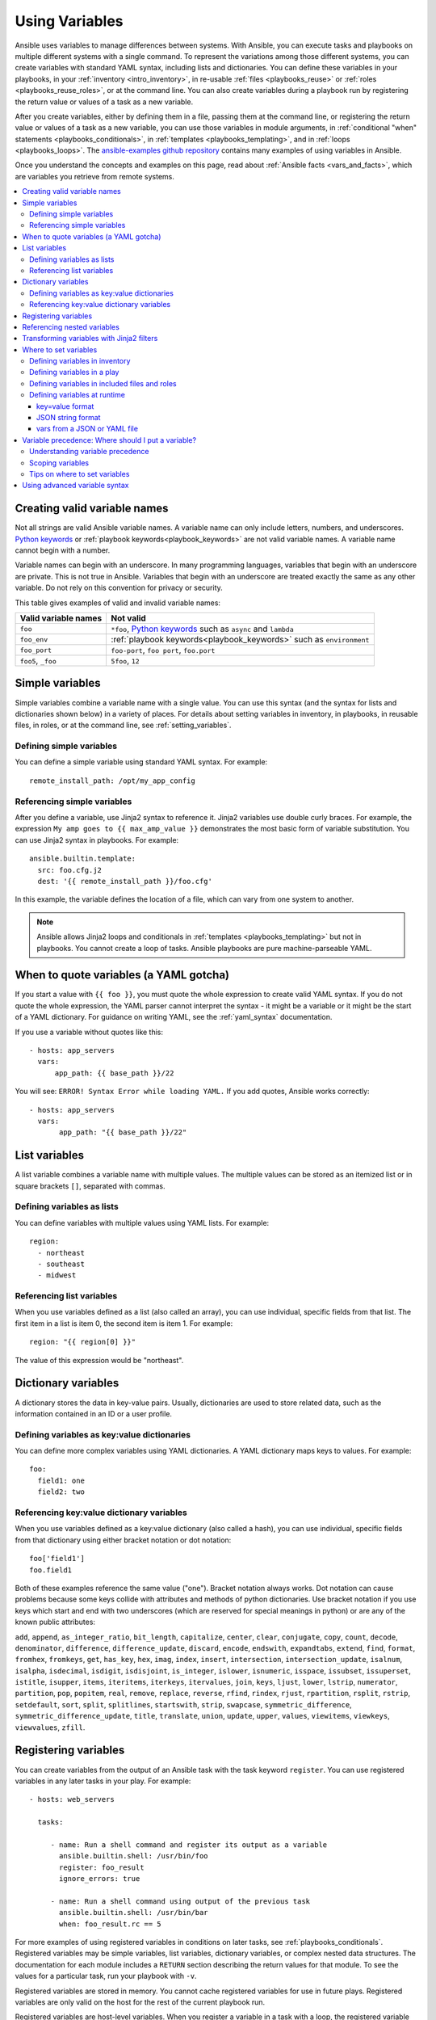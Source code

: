 .. _playbooks_variables:

***************
Using Variables
***************

Ansible uses variables to manage differences between systems. With Ansible, you can execute tasks and playbooks on multiple different systems with a single command. To represent the variations among those different systems, you can create variables with standard YAML syntax, including lists and dictionaries. You can define these variables in your playbooks, in your :ref:`inventory <intro_inventory>`, in re-usable :ref:`files <playbooks_reuse>` or :ref:`roles <playbooks_reuse_roles>`, or at the command line. You can also create variables during a playbook run by registering the return value or values of a task as a new variable.

After you create variables, either by defining them in a file, passing them at the command line, or registering the return value or values of a task as a new variable, you can use those variables in module arguments, in :ref:`conditional "when" statements <playbooks_conditionals>`, in :ref:`templates <playbooks_templating>`, and in :ref:`loops <playbooks_loops>`. The `ansible-examples github repository <https://github.com/ansible/ansible-examples>`_ contains many examples of using variables in Ansible.

Once you understand the concepts and examples on this page, read about :ref:`Ansible facts <vars_and_facts>`, which are variables you retrieve from remote systems.

.. contents::
   :local:

.. _valid_variable_names:

Creating valid variable names
=============================

Not all strings are valid Ansible variable names. A variable name can only include letters, numbers, and underscores. `Python keywords`_ or :ref:`playbook keywords<playbook_keywords>` are not valid variable names. A variable name cannot begin with a number.

Variable names can begin with an underscore. In many programming languages, variables that begin with an underscore are private. This is not true in Ansible. Variables that begin with an underscore are treated exactly the same as any other variable. Do not rely on this convention for privacy or security.

This table gives examples of valid and invalid variable names:

.. table::
   :class: documentation-table

   ====================== ====================================================================
    Valid variable names   Not valid
   ====================== ====================================================================
   ``foo``                ``*foo``, `Python keywords`_ such as ``async`` and ``lambda``

   ``foo_env``            :ref:`playbook keywords<playbook_keywords>` such as ``environment``

   ``foo_port``           ``foo-port``, ``foo port``, ``foo.port``

   ``foo5``, ``_foo``     ``5foo``, ``12``
   ====================== ====================================================================

.. _Python keywords: https://docs.python.org/3/reference/lexical_analysis.html#keywords

Simple variables
================

Simple variables combine a variable name with a single value. You can use this syntax (and the syntax for lists and dictionaries shown below) in a variety of places. For details about setting variables in inventory, in playbooks, in reusable files, in roles, or at the command line, see :ref:`setting_variables`.

Defining simple variables
-------------------------

You can define a simple variable using standard YAML syntax. For example::

  remote_install_path: /opt/my_app_config

Referencing simple variables
----------------------------

After you define a variable, use Jinja2 syntax to reference it. Jinja2 variables use double curly braces. For example, the expression ``My amp goes to {{ max_amp_value }}`` demonstrates the most basic form of variable substitution. You can use Jinja2 syntax in playbooks. For example::

    ansible.builtin.template:
      src: foo.cfg.j2
      dest: '{{ remote_install_path }}/foo.cfg'

In this example, the variable defines the location of a file, which can vary from one system to another.

.. note::

   Ansible allows Jinja2 loops and conditionals in :ref:`templates <playbooks_templating>` but not in playbooks. You cannot create a loop of tasks. Ansible playbooks are pure machine-parseable YAML.

.. _yaml_gotchas:

When to quote variables (a YAML gotcha)
=======================================

If you start a value with ``{{ foo }}``, you must quote the whole expression to create valid YAML syntax. If you do not quote the whole expression, the YAML parser cannot interpret the syntax - it might be a variable or it might be the start of a YAML dictionary. For guidance on writing YAML, see the :ref:`yaml_syntax` documentation.

If you use a variable without quotes like this::

    - hosts: app_servers
      vars:
          app_path: {{ base_path }}/22

You will see: ``ERROR! Syntax Error while loading YAML.`` If you add quotes, Ansible works correctly::

    - hosts: app_servers
      vars:
           app_path: "{{ base_path }}/22"

.. _list_variables:

List variables
==============

A list variable combines a variable name with multiple values. The multiple values can be stored as an itemized list or in square brackets ``[]``, separated with commas.

Defining variables as lists
---------------------------

You can define variables with multiple values using YAML lists. For example::

  region:
    - northeast
    - southeast
    - midwest

Referencing list variables
--------------------------

When you use variables defined as a list (also called an array), you can use individual, specific fields from that list. The first item in a list is item 0, the second item is item 1. For example::

  region: "{{ region[0] }}"

The value of this expression would be "northeast".

.. _dictionary_variables:

Dictionary variables
====================

A dictionary stores the data in key-value pairs. Usually, dictionaries are used to store related data, such as the information contained in an ID or a user profile.

Defining variables as key:value dictionaries
--------------------------------------------

You can define more complex variables using YAML dictionaries. A YAML dictionary maps keys to values.  For example::

  foo:
    field1: one
    field2: two

Referencing key:value dictionary variables
------------------------------------------

When you use variables defined as a key:value dictionary (also called a hash), you can use individual, specific fields from that dictionary using either bracket notation or dot notation::

  foo['field1']
  foo.field1

Both of these examples reference the same value ("one"). Bracket notation always works. Dot notation can cause problems because some keys collide with attributes and methods of python dictionaries. Use bracket notation if you use keys which start and end with two underscores (which are reserved for special meanings in python) or are any of the known public attributes:

``add``, ``append``, ``as_integer_ratio``, ``bit_length``, ``capitalize``, ``center``, ``clear``, ``conjugate``, ``copy``, ``count``, ``decode``, ``denominator``, ``difference``, ``difference_update``, ``discard``, ``encode``, ``endswith``, ``expandtabs``, ``extend``, ``find``, ``format``, ``fromhex``, ``fromkeys``, ``get``, ``has_key``, ``hex``, ``imag``, ``index``, ``insert``, ``intersection``, ``intersection_update``, ``isalnum``, ``isalpha``, ``isdecimal``, ``isdigit``, ``isdisjoint``, ``is_integer``, ``islower``, ``isnumeric``, ``isspace``, ``issubset``, ``issuperset``, ``istitle``, ``isupper``, ``items``, ``iteritems``, ``iterkeys``, ``itervalues``, ``join``, ``keys``, ``ljust``, ``lower``, ``lstrip``, ``numerator``, ``partition``, ``pop``, ``popitem``, ``real``, ``remove``, ``replace``, ``reverse``, ``rfind``, ``rindex``, ``rjust``, ``rpartition``, ``rsplit``, ``rstrip``, ``setdefault``, ``sort``, ``split``, ``splitlines``, ``startswith``, ``strip``, ``swapcase``, ``symmetric_difference``, ``symmetric_difference_update``, ``title``, ``translate``, ``union``, ``update``, ``upper``, ``values``, ``viewitems``, ``viewkeys``, ``viewvalues``, ``zfill``.

.. _registered_variables:

Registering variables
=====================

You can create variables from the output of an Ansible task with the task keyword ``register``. You can use registered variables in any later tasks in your play. For example::

   - hosts: web_servers

     tasks:

        - name: Run a shell command and register its output as a variable
          ansible.builtin.shell: /usr/bin/foo
          register: foo_result
          ignore_errors: true

        - name: Run a shell command using output of the previous task
          ansible.builtin.shell: /usr/bin/bar
          when: foo_result.rc == 5

For more examples of using registered variables in conditions on later tasks, see :ref:`playbooks_conditionals`. Registered variables may be simple variables, list variables, dictionary variables, or complex nested data structures. The documentation for each module includes a ``RETURN`` section describing the return values for that module. To see the values for a particular task, run your playbook with ``-v``.

Registered variables are stored in memory. You cannot cache registered variables for use in future plays. Registered variables are only valid on the host for the rest of the current playbook run.

Registered variables are host-level variables. When you register a variable in a task with a loop, the registered variable contains a value for each item in the loop. The data structure placed in the variable during the loop will contain a ``results`` attribute, that is a list of all responses from the module. For a more in-depth example of how this works, see the :ref:`playbooks_loops` section on using register with a loop.

.. note:: If a task fails or is skipped, Ansible still registers a variable with a failure or skipped status, unless the task is skipped based on tags. See :ref:`tags` for information on adding and using tags.

.. _accessing_complex_variable_data:

Referencing nested variables
============================

Many registered variables (and :ref:`facts <vars_and_facts>`) are nested YAML or JSON data structures. You cannot access values from these nested data structures with the simple ``{{ foo }}`` syntax. You must use either bracket notation or dot notation. For example, to reference an IP address from your facts using the bracket notation::

    {{ ansible_facts["eth0"]["ipv4"]["address"] }}

To reference an IP address from your facts using the dot notation::

    {{ ansible_facts.eth0.ipv4.address }}

.. _about_jinja2:
.. _jinja2_filters:

Transforming variables with Jinja2 filters
==========================================

Jinja2 filters let you transform the value of a variable within a template expression. For example, the ``capitalize`` filter capitalizes any value passed to it; the ``to_yaml`` and ``to_json`` filters change the format of your variable values. Jinja2 includes many `built-in filters <https://jinja.palletsprojects.com/templates/#builtin-filters>`_ and Ansible supplies many more filters. To find more examples of filters, see :ref:`playbooks_filters`.

.. _setting_variables:

Where to set variables
======================

You can define variables in a variety of places, such as in inventory, in playbooks, in reusable files, in roles, and at the command line. Ansible loads every possible variable it finds, then chooses the variable to apply based on :ref:`variable precedence rules <ansible_variable_precedence>`.

.. _define_variables_in_inventory:

Defining variables in inventory
-------------------------------

You can define different variables for each individual host, or set shared variables for a group of hosts in your inventory. For example, if all machines in the ``[Boston]`` group use 'boston.ntp.example.com' as an NTP server, you can set a group variable. The :ref:`intro_inventory` page has details on setting :ref:`host variables <host_variables>` and :ref:`group variables <group_variables>` in inventory.

.. _playbook_variables:

Defining variables in a play
----------------------------

You can define variables directly in a playbook play::

   - hosts: webservers
     vars:
       http_port: 80

When you define variables in a play, they are only visible to tasks executed in that play.

.. _included_variables:
.. _variable_file_separation_details:

Defining variables in included files and roles
----------------------------------------------

You can define variables in reusable variables files and/or in reusable roles. When you define variables in reusable variable files, the sensitive variables are separated from playbooks. This separation enables you to store your playbooks in a source control software and even share the playbooks, without the risk of exposing passwords or other sensitive and personal data. For information about creating reusable files and roles, see :ref:`playbooks_reuse`.

This example shows how you can include variables defined in an external file::

    ---

    - hosts: all
      remote_user: root
      vars:
        favcolor: blue
      vars_files:
        - /vars/external_vars.yml

      tasks:

      - name: This is just a placeholder
        ansible.builtin.command: /bin/echo foo

The contents of each variables file is a simple YAML dictionary. For example::

    ---
    # in the above example, this would be vars/external_vars.yml
    somevar: somevalue
    password: magic

.. note::
   You can keep per-host and per-group variables in similar files. To learn about organizing your variables, see :ref:`splitting_out_vars`.

.. _passing_variables_on_the_command_line:

Defining variables at runtime
-----------------------------

You can define variables when you run your playbook by passing variables at the command line using the ``--extra-vars`` (or ``-e``) argument. You can also request user input with a ``vars_prompt`` (see :ref:`playbooks_prompts`). When you pass variables at the command line, use a single quoted string, that contains one or more variables, in one of the formats below.

key=value format
^^^^^^^^^^^^^^^^

Values passed in using the ``key=value`` syntax are interpreted as strings. Use the JSON format if you need to pass non-string values such as Booleans, integers, floats, lists, and so on.

.. code-block:: text

    ansible-playbook release.yml --extra-vars "version=1.23.45 other_variable=foo"

JSON string format
^^^^^^^^^^^^^^^^^^

.. code-block:: text

    ansible-playbook release.yml --extra-vars '{"version":"1.23.45","other_variable":"foo"}'
    ansible-playbook arcade.yml --extra-vars '{"pacman":"mrs","ghosts":["inky","pinky","clyde","sue"]}'

When passing variables with ``--extra-vars``, you must escape quotes and other special characters appropriately for both your markup (for example, JSON), and for your shell::

    ansible-playbook arcade.yml --extra-vars "{\"name\":\"Conan O\'Brien\"}"
    ansible-playbook arcade.yml --extra-vars '{"name":"Conan O'\\\''Brien"}'
    ansible-playbook script.yml --extra-vars "{\"dialog\":\"He said \\\"I just can\'t get enough of those single and double-quotes"\!"\\\"\"}"

If you have a lot of special characters, use a JSON or YAML file containing the variable definitions.

vars from a JSON or YAML file
^^^^^^^^^^^^^^^^^^^^^^^^^^^^^

.. code-block:: text

    ansible-playbook release.yml --extra-vars "@some_file.json"


.. _ansible_variable_precedence:

Variable precedence: Where should I put a variable?
===================================================

You can set multiple variables with the same name in many different places. When you do this, Ansible loads every possible variable it finds, then chooses the variable to apply based on variable precedence. In other words, the different variables will override each other in a certain order.

Teams and projects that agree on guidelines for defining variables (where to define certain types of variables) usually avoid variable precedence concerns. We suggest that you define each variable in one place: figure out where to define a variable, and keep it simple. For examples, see :ref:`variable_examples`.

Some behavioral parameters that you can set in variables you can also set in Ansible configuration, as command-line options, and using playbook keywords. For example, you can define the user Ansible uses to connect to remote devices as a variable with ``ansible_user``, in a configuration file with ``DEFAULT_REMOTE_USER``, as a command-line option with ``-u``, and with the playbook keyword ``remote_user``. If you define the same parameter in a variable and by another method, the variable overrides the other setting. This approach allows host-specific settings to override more general settings. For examples and more details on the precedence of these various settings, see :ref:`general_precedence_rules`.

Understanding variable precedence
---------------------------------

Ansible does apply variable precedence, and you might have a use for it. Here is the order of precedence from least to greatest (the last listed variables override all other variables):

  #. command line values (for example, ``-u my_user``, these are not variables)
  #. role defaults (defined in role/defaults/main.yml) [1]_
  #. inventory file or script group vars [2]_
  #. inventory group_vars/all [3]_
  #. playbook group_vars/all [3]_
  #. inventory group_vars/* [3]_
  #. playbook group_vars/* [3]_
  #. inventory file or script host vars [2]_
  #. inventory host_vars/* [3]_
  #. playbook host_vars/* [3]_
  #. host facts / cached set_facts [4]_
  #. play vars
  #. play vars_prompt
  #. play vars_files
  #. role vars (defined in role/vars/main.yml)
  #. block vars (only for tasks in block)
  #. task vars (only for the task)
  #. include_vars
  #. set_facts / registered vars
  #. role (and include_role) params
  #. include params
  #. extra vars (for example, ``-e "user=my_user"``)(always win precedence)

In general, Ansible gives precedence to variables that were defined more recently, more actively, and with more explicit scope. Variables in the defaults folder inside a role are easily overridden. Anything in the vars directory of the role overrides previous versions of that variable in the namespace. Host and/or inventory variables override role defaults, but explicit includes such as the vars directory or an ``include_vars`` task override inventory variables.

Ansible merges different variables set in inventory so that more specific settings override more generic settings. For example, ``ansible_ssh_user`` specified as a group_var is overridden by ``ansible_user`` specified as a host_var. For details about the precedence of variables set in inventory, see :ref:`how_we_merge`.

.. rubric:: Footnotes

.. [1] Tasks in each role see their own role's defaults. Tasks defined outside of a role see the last role's defaults.
.. [2] Variables defined in inventory file or provided by dynamic inventory.
.. [3] Includes vars added by 'vars plugins' as well as host_vars and group_vars which are added by the default vars plugin shipped with Ansible.
.. [4] When created with set_facts's cacheable option, variables have the high precedence in the play,
       but are the same as a host facts precedence when they come from the cache.

.. note:: Within any section, redefining a var overrides the previous instance.
          If multiple groups have the same variable, the last one loaded wins.
          If you define a variable twice in a play's ``vars:`` section, the second one wins.
.. note:: The previous describes the default config ``hash_behaviour=replace``, switch to ``merge`` to only partially overwrite.

.. _variable_scopes:

Scoping variables
-----------------

You can decide where to set a variable based on the scope you want that value to have. Ansible has three main scopes:

 * Global: this is set by config, environment variables and the command line
 * Play: each play and contained structures, vars entries (vars; vars_files; vars_prompt), role defaults and vars.
 * Host: variables directly associated to a host, like inventory, include_vars, facts or registered task outputs

Inside a template, you automatically have access to all variables that are in scope for a host, plus any registered variables, facts, and magic variables.

.. _variable_examples:

Tips on where to set variables
------------------------------

You should choose where to define a variable based on the kind of control you might want over values.

Set variables in inventory that deal with geography or behavior. Since groups are frequently the entity that maps roles onto hosts, you can often set variables on the group instead of defining them on a role. Remember: child groups override parent groups, and host variables override group variables. See :ref:`define_variables_in_inventory` for details on setting host and group variables.

Set common defaults in a ``group_vars/all`` file. See :ref:`splitting_out_vars` for details on how to organize host and group variables in your inventory. Group variables are generally placed alongside your inventory file, but they can also be returned by dynamic inventory (see :ref:`intro_dynamic_inventory`) or defined in AWX or on :ref:`ansible_platform` from the UI or API::

    ---
    # file: /etc/ansible/group_vars/all
    # this is the site wide default
    ntp_server: default-time.example.com

Set location-specific variables in ``group_vars/my_location`` files. All groups are children of the ``all`` group, so variables set here override those set in ``group_vars/all``::

    ---
    # file: /etc/ansible/group_vars/boston
    ntp_server: boston-time.example.com

If one host used a different NTP server, you could set that in a host_vars file, which would override the group variable::

    ---
    # file: /etc/ansible/host_vars/xyz.boston.example.com
    ntp_server: override.example.com

Set defaults in roles to avoid undefined-variable errors. If you share your roles, other users can rely on the reasonable defaults you added in the ``roles/x/defaults/main.yml`` file, or they can easily override those values in inventory or at the command line. See :ref:`playbooks_reuse_roles` for more info. For example::

    ---
    # file: roles/x/defaults/main.yml
    # if no other value is supplied in inventory or as a parameter, this value will be used
    http_port: 80

Set variables in roles to ensure a value is used in that role, and is not overridden by inventory variables. If you are not sharing your role with others, you can define app-specific behaviors like ports this way, in ``roles/x/vars/main.yml``. If you are sharing roles with others, putting variables here makes them harder to override, although they still can by passing a parameter to the role or setting a variable with ``-e``::

    ---
    # file: roles/x/vars/main.yml
    # this will absolutely be used in this role
    http_port: 80

Pass variables as parameters when you call roles for maximum clarity, flexibility, and visibility. This approach overrides any defaults that exist for a role. For example::

    roles:
       - role: apache
         vars:
            http_port: 8080

When you read this playbook it is clear that you have chosen to set a variable or override a default. You can also pass multiple values, which allows you to run the same role multiple times. See :ref:`run_role_twice` for more details. For example::

    roles:
       - role: app_user
         vars:
            myname: Ian
       - role: app_user
         vars:
           myname: Terry
       - role: app_user
         vars:
           myname: Graham
       - role: app_user
         vars:
           myname: John

Variables set in one role are available to later roles. You can set variables in a ``roles/common_settings/vars/main.yml`` file and use them in other roles and elsewhere in your playbook::

     roles:
        - role: common_settings
        - role: something
          vars:
            foo: 12
        - role: something_else

.. note:: There are some protections in place to avoid the need to namespace variables.
          In this example, variables defined in 'common_settings' are available to 'something' and 'something_else' tasks, but tasks in 'something' have foo set at 12, even if 'common_settings' sets foo to 20.

Instead of worrying about variable precedence, we encourage you to think about how easily or how often you want to override a variable when deciding where to set it. If you are not sure what other variables are defined, and you need a particular value, use ``--extra-vars`` (``-e``) to override all other variables.

Using advanced variable syntax
==============================

For information about advanced YAML syntax used to declare variables and have more control over the data placed in YAML files used by Ansible, see :ref:`playbooks_advanced_syntax`.

.. seealso::

   :ref:`about_playbooks`
       An introduction to playbooks
   :ref:`playbooks_conditionals`
       Conditional statements in playbooks
   :ref:`playbooks_filters`
       Jinja2 filters and their uses
   :ref:`playbooks_loops`
       Looping in playbooks
   :ref:`playbooks_reuse_roles`
       Playbook organization by roles
   :ref:`playbooks_best_practices`
       Tips and tricks for playbooks
   :ref:`special_variables`
       List of special variables
   `User Mailing List <https://groups.google.com/group/ansible-devel>`_
       Have a question?  Stop by the google group!
   :ref:`communication_irc`
       How to join Ansible chat channels
